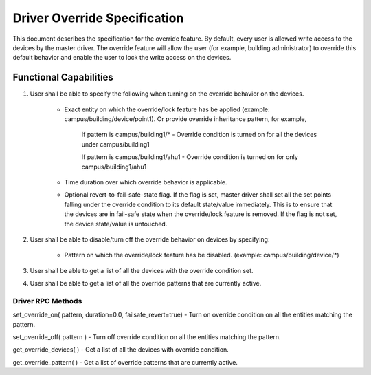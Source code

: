 .. _DriverOverride:

Driver Override Specification
==============================
This document describes the specification for the override feature.
By default, every user is allowed write access to the devices by the master driver. The override feature will allow the user (for example, building administrator) to override this default behavior and enable the user to lock the write access on the devices.

Functional Capabilities
-----------------------------

1. User shall be able to specify the following when turning on the override behavior on the devices.

    * Exact entity on which the override/lock feature has be applied (example: campus/building/device/point1). Or provide override inheritance pattern, for example, 

         If pattern is campus/building1/* - Override condition is turned on for all the devices under campus/building1

         If pattern is campus/building1/ahu1 - Override condition is turned on for only campus/building1/ahu1

    * Time duration over which override behavior is applicable.
    
    * Optional revert-to-fail-safe-state flag. If the flag is set, master driver shall set all the set points falling under the override condition to its default state/value immediately. This is to ensure that the devices are in fail-safe state when the override/lock feature is removed. If the flag is not set, the device state/value is untouched.
    
2. User shall be able to disable/turn off the override behavior on devices by specifying:

    * Pattern on which the override/lock feature has be disabled. (example: campus/building/device/*)

3. User shall be able to get a list of all the devices with the override condition set.

4. User shall be able to get a list of all the override patterns that are currently active.

Driver RPC Methods
********************
set_override_on( pattern, duration=0.0, failsafe_revert=true) - Turn on override condition on all the entities matching the pattern.

set_override_off( pattern ) - Turn off override condition on all the entities matching the pattern.

get_override_devices( ) - Get a list of all the devices with override condition.

get_override_pattern( ) - Get a list of override patterns that are currently active.
